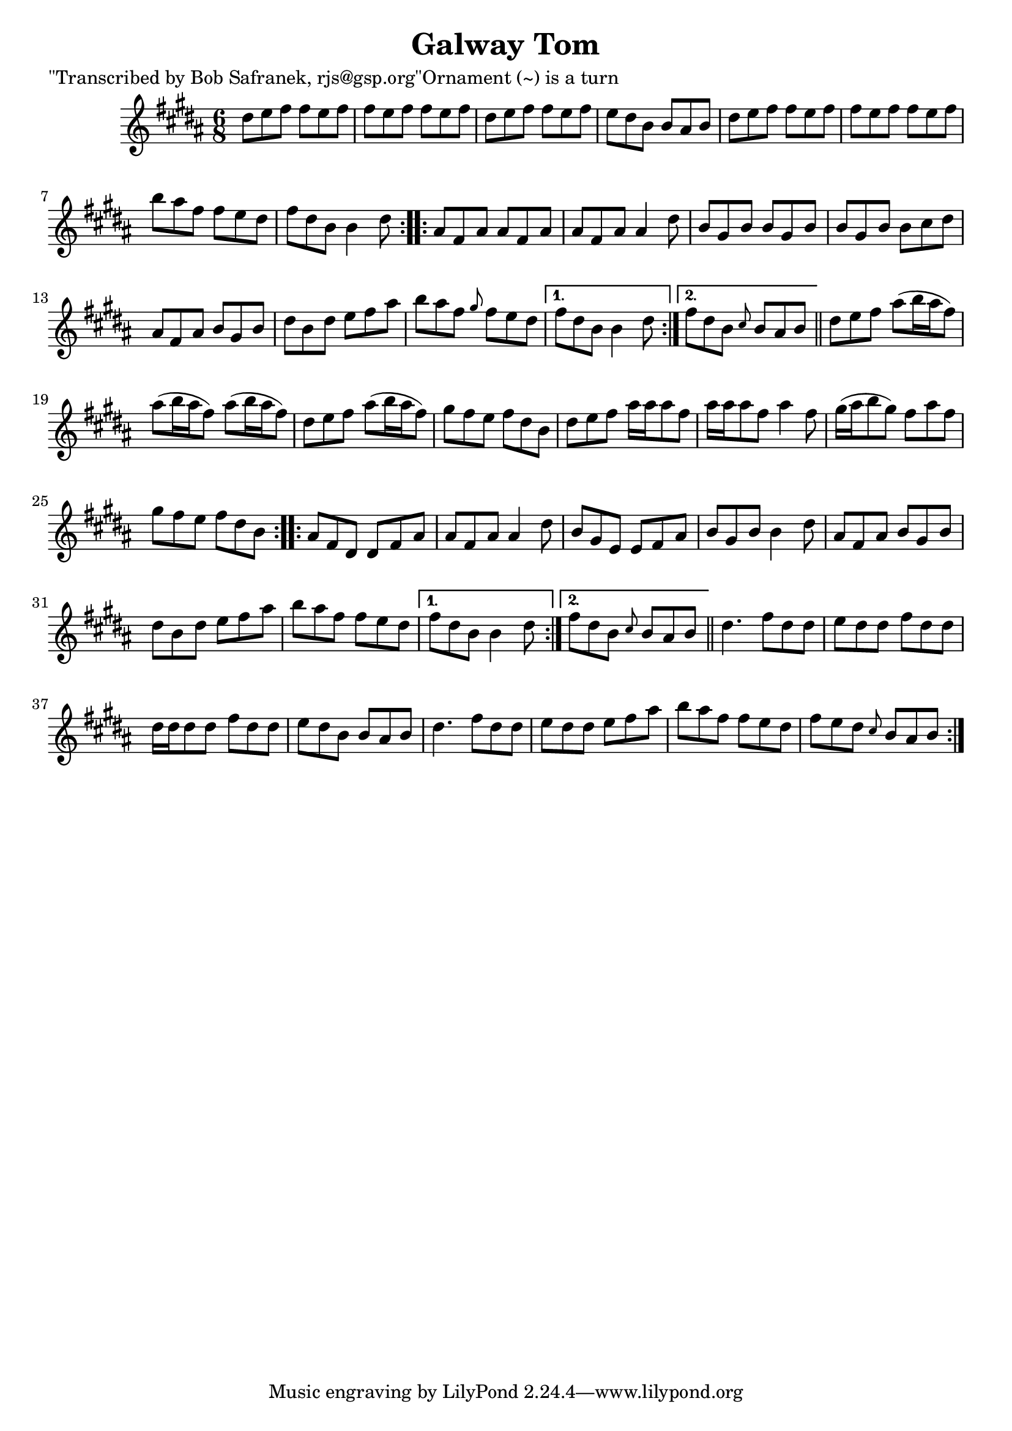 
\version "2.16.2"
% automatically converted by musicxml2ly from xml/0745_bs.xml

%% additional definitions required by the score:
\language "english"


\header {
    poet = "\"Transcribed by Bob Safranek, rjs@gsp.org\"Ornament (~) is a turn"
    encoder = "abc2xml version 63"
    encodingdate = "2015-01-25"
    title = "Galway Tom"
    }

\layout {
    \context { \Score
        autoBeaming = ##f
        }
    }
PartPOneVoiceOne =  \relative ds'' {
    \repeat volta 2 {
        \key b \major \time 6/8 ds8 [ e8 fs8 ] fs8 [ e8 fs8 ] | % 2
        fs8 [ e8 fs8 ] fs8 [ e8 fs8 ] | % 3
        ds8 [ e8 fs8 ] fs8 [ e8 fs8 ] | % 4
        e8 [ ds8 b8 ] b8 [ as8 b8 ] | % 5
        ds8 [ e8 fs8 ] fs8 [ e8 fs8 ] | % 6
        fs8 [ e8 fs8 ] fs8 [ e8 fs8 ] | % 7
        b8 [ as8 fs8 ] fs8 [ e8 ds8 ] | % 8
        fs8 [ ds8 b8 ] b4 ds8 }
    \repeat volta 2 {
        | % 9
        as8 [ fs8 as8 ] as8 [ fs8 as8 ] | \barNumberCheck #10
        as8 [ fs8 as8 ] as4 ds8 | % 11
        b8 [ gs8 b8 ] b8 [ gs8 b8 ] | % 12
        b8 [ gs8 b8 ] b8 [ cs8 ds8 ] | % 13
        as8 [ fs8 as8 ] b8 [ gs8 b8 ] | % 14
        ds8 [ b8 ds8 ] e8 [ fs8 as8 ] | % 15
        b8 [ as8 fs8 ] \grace { gs8 } fs8 [ e8 ds8 ] }
    \alternative { {
            | % 16
            fs8 [ ds8 b8 ] b4 ds8 }
        {
            | % 17
            fs8 [ ds8 b8 ] \grace { cs8 } b8 [ as8 b8 ] }
        } \bar "||"
    \repeat volta 2 {
        | % 18
        ds8 [ e8 fs8 ] as8 ( [ b16 as16 fs8 ) ] | % 19
        as8 ( [ b16 as16 fs8 ) ] as8 ( [ b16 as16 fs8 ) ] |
        \barNumberCheck #20
        ds8 [ e8 fs8 ] as8 ( [ b16 as16 fs8 ) ] | % 21
        gs8 [ fs8 e8 ] fs8 [ ds8 b8 ] | % 22
        ds8 [ e8 fs8 ] as16 [ as16 as8 fs8 ] | % 23
        as16 [ as16 as8 fs8 ] as4 fs8 | % 24
        gs16 ( [ as16 b8 gs8 ) ] fs8 [ as8 fs8 ] | % 25
        gs8 [ fs8 e8 ] fs8 [ ds8 b8 ] }
    \repeat volta 2 {
        | % 26
        as8 [ fs8 ds8 ] ds8 [ fs8 as8 ] | % 27
        as8 [ fs8 as8 ] as4 ds8 | % 28
        b8 [ gs8 e8 ] e8 [ fs8 as8 ] | % 29
        b8 [ gs8 b8 ] b4 ds8 | \barNumberCheck #30
        as8 [ fs8 as8 ] b8 [ gs8 b8 ] | % 31
        ds8 [ b8 ds8 ] e8 [ fs8 as8 ] | % 32
        b8 [ as8 fs8 ] fs8 [ e8 ds8 ] }
    \alternative { {
            | % 33
            fs8 [ ds8 b8 ] b4 ds8 }
        {
            | % 34
            fs8 [ ds8 b8 ] \grace { cs8 } b8 [ as8 b8 ] }
        } \bar "||"
    \repeat volta 2 {
        | % 35
        ds4. fs8 [ ds8 ds8 ] | % 36
        e8 [ ds8 ds8 ] fs8 [ ds8 ds8 ] | % 37
        ds16 [ ds16 ds8 ds8 ] fs8 [ ds8 ds8 ] | % 38
        e8 [ ds8 b8 ] b8 [ as8 b8 ] | % 39
        ds4. fs8 [ ds8 ds8 ] | \barNumberCheck #40
        e8 [ ds8 ds8 ] e8 [ fs8 as8 ] | % 41
        b8 [ as8 fs8 ] fs8 [ e8 ds8 ] | % 42
        fs8 [ e8 ds8 ] \grace { cs8 } b8 [ as8 b8 ] }
    }


% The score definition
\score {
    <<
        \new Staff <<
            \context Staff << 
                \context Voice = "PartPOneVoiceOne" { \PartPOneVoiceOne }
                >>
            >>
        
        >>
    \layout {}
    % To create MIDI output, uncomment the following line:
    %  \midi {}
    }

